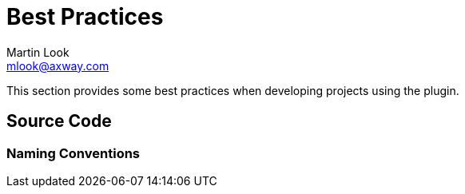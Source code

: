 = Best Practices
:Author: Martin Look
:Email: mlook@axway.com
:source-highlighter: prettify
ifdef::env-github[]
:outfilesuffix: .adoc
:!toc-title:
:caution-caption: :fire:
:important-caption: :exclamation:
:note-caption: :paperclip:
:tip-caption: :bulb:
:warning-caption: :warning:
endif::[]

This section provides some best practices when developing projects using the plugin.

== Source Code

=== Naming Conventions

